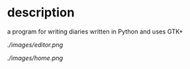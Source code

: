 * description
  a program for writing diaries written in Python and uses GTK+

  #+CAPTION: image of memory editor
  #+NAME:   fig:SED-HR4049
  [[ ./images/editor.png ]]

  #+CAPTION: image of home
  #+NAME:   fig:SED-HR4050
  [[ ./images/home.png ]]
